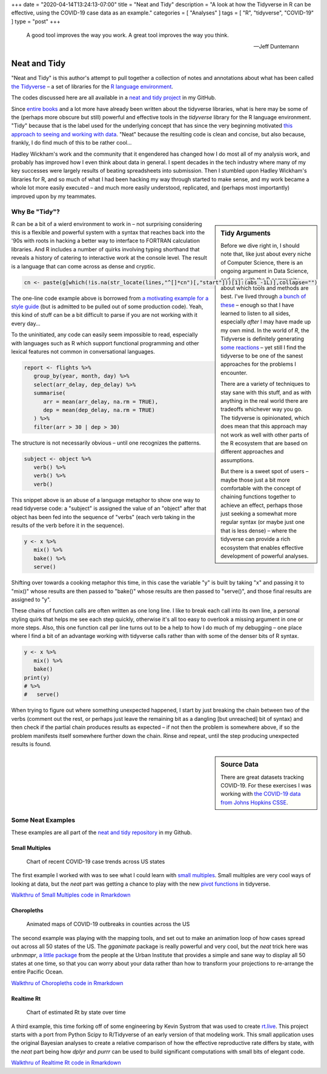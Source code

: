+++
date = "2020-04-14T13:24:13-07:00"
title = "Neat and Tidy"
description = "A look at how the Tidyverse in R can be effective, using the COVID-19 case data as an example."
categories = [ "Analyses" ]
tags = [ "R", "tidyverse", "COVID-19" ]
type = "post"
+++

.. epigraph::

   A good tool improves the way you work.
   A great tool improves the way you think.

   --- Jeff Duntemann


#############
Neat and Tidy
#############

"Neat and Tidy" is this author's attempt to pull together a collection of
notes and annotations about what has been called
`the Tidyverse <https://www.tidyverse.org/>`__ |--| a
set of libraries for the
`R language environment <https://www.r-project.org/>`__.

The codes discussed here are all available in a
`neat and tidy project <https://github.com/fisodd/neat-and-tidy>`__
in my GitHub.

Since
`entire books <https://r4ds.had.co.nz/>`__
and a lot more have already been written
about the tidyverse libraries, what is here may be
some of the (perhaps more obscure but still)
powerful and effective tools in
the `tidyverse` library for the R language environment.
"Tidy" because that is the label used for the underlying concept
that has since the very beginning motivated
`this approach to seeing and working with data
<https://vita.had.co.nz/papers/tidy-data.pdf>`__.
"Neat" because the resulting code is clean and concise,
but also because, frankly, I do find much of this to be rather cool...

Hadley Wickham's work and the community that it engendered has changed
how I do most all of my analysis work, and probably has improved how I
even think about data in general.
I spent decades in the tech industry where many of my key successes
were largely results of beating spreadsheets into submission.
Then I stumbled upon Hadley Wickham's libraries for R,
and so much of what I had been hacking my way through started to make sense,
and my work became a whole lot more easily executed |--|
and much more easily understood, replicated,
and (perhaps most importantly) improved upon by my teammates.


Why Be "Tidy"?
##############

.. sidebar:: Tidy Arguments

   Before we dive right in, I should note that,
   like just about every niche of Computer Science,
   there is an ongoing argument in Data Science,
   and even with the R community, about which tools and methods are best.
   I've lived through `a bunch of these </post/right-place>`__ |--|
   enough so that I have learned to listen to all sides,
   especially *after* I may have made up my own mind.
   In the world of `R`, the Tidyverse is definitely generating
   `some <https://github.com/matloff/TidyverseSkeptic>`__
   `reactions <https://blog.ephorie.de/why-i-dont-use-the-tidyverse>`__
   |--| yet still I find the tidyverse to be one of the sanest approaches 
   for the problems I encounter.

   There are a variety of techniques to stay sane with this stuff,
   and as with anything in the real world
   there are tradeoffs whichever way you go.
   The tidyverse is opinionated,
   which does mean that this approach may not work as well
   with other parts of the R ecosystem that are based on different
   approaches and assumptions.

   But there is a sweet spot of users |--|
   maybe those just a bit more comfortable
   with the concept of chaining functions together to achieve an effect,
   perhaps those just seeking a somewhat more regular syntax
   (or maybe just one that is less dense)
   |--| where the tidyverse can provide a rich ecosystem
   that enables effective development of powerful analyses.

R can be a bit of a wierd environment to work in |--| not surprising
considering this is a flexible and powerful system with a syntax that
reaches back into the '90s with roots in hacking a better way to interface
to FORTRAN calculation libraries.  And R includes a number of quirks
involving typing shorthand that reveals a history of catering to
interactive work at the console level.
The result is a language that can come across as dense and cryptic.

.. code:: r

   cn <- paste(g[which(!is.na(str_locate(lines,"^[]*cn")[,"start"]))[1]:(abs_-1L)],collapse="")

The one-line code example above is borrowed from
`a motivating example for a style guide
<https://github.com/matloff/R-Style-Guide>`__
(but is admitted to be pulled out of some production code).
Yeah, this kind of stuff can be a bit difficult to parse
if you are not working with it every day...

To the uninitiated, any code can easily seem impossible to read,
especially with languages such as R which support functional programming
and other lexical features not common in conversational languages.

.. code:: r

   report <- flights %>%
      group_by(year, month, day) %>%
      select(arr_delay, dep_delay) %>%
      summarise(
         arr = mean(arr_delay, na.rm = TRUE),
         dep = mean(dep_delay, na.rm = TRUE)
      ) %>%
      filter(arr > 30 | dep > 30)

The structure is not necessarily obvious |--| until one recognizes
the patterns.

.. code:: r

   subject <- object %>%
      verb() %>%
      verb() %>%
      verb()

This snippet above is an abuse of a language metaphor to show one way to
read tidyverse code: a "subject" is assigned the value of an "object"
after that object has been fed into the sequence of "verbs"
(each verb taking in the results of the verb before it in the sequence).

.. code:: r

   y <- x %>%
      mix() %>%
      bake() %>%
      serve()

Shifting over towards a cooking metaphor this time,
in this case the variable "y" is built by
taking "x" and passing it to "mix()"
whose results are then passed to "bake()"
whose results are then passed to "serve()",
and those final results are assigned to "y".

These chains of function calls are often written as one long line.
I like to break each call into its own line,
a personal styling quirk that helps me see each step quickly,
otherwise it's all too easy to overlook
a missing argument in one or more steps.
Also, this one function call per line turns out to be a help to
how I do much of my debugging |--|
one place where I find a bit of an advantage working with tidyverse calls
rather than with some of the denser bits of R syntax.

.. code:: r

   y <- x %>%
      mix() %>%
      bake()
   print(y)
   # %>%
   #   serve()

When trying to figure out where something unexpected happened,
I start by just breaking the chain between two of the verbs
(comment out the rest, or perhaps just leave
the remaining bit as a dangling [but unreached] bit of syntax)
and then check if the partial chain produces results as expected
|--| if not then the problem is somewhere above,
if so the problem manifests itself somewhere further down the chain.
Rinse and repeat, until the step producing unexpected results is found.


.. sidebar:: Source Data

   There are great datasets tracking COVID-19.
   For these exercises I was working with
   `the COVID-19 data from Johns Hopkins CSSE
   <https://github.com/CSSEGISandData/COVID-19>`__.

Some Neat Examples
##################

These examples are all part of the
`neat and tidy repository <https://github.com/fisodd/neat-and-tidy>`__
in my Github.


Small Multiples
***************

.. figure:: small-multiples.png

   Chart of recent COVID-19 case trends across US states

The first example I worked with was to see what I could learn with
`small multiples <https://en.wikipedia.org/wiki/Small_multiple>`__.
Small multiples are very cool ways of looking at data,
but the *neat* part was getting a chance to play with the
new `pivot functions <https://tidyr.tidyverse.org/articles/pivot.html>`__
in tidyverse.

`Walkthru of Small Multiples code in Rmarkdown </work/neat-and-tidy/small-multiples>`__


Choropleths
***********

.. figure:: choropleth-animation.gif

   Animated maps of COVID-19 outbreaks in counties across the US

The second example was playing with the mapping tools,
and set out to make an animation loop of how cases spread out across
all 50 states of the US.
The `gganimate` package is really powerful and very cool,
but the *neat* trick here was `urbnmapr`,
`a little package
<https://urbaninstitute.github.io/urbnmapr/articles/introducing-urbnmapr.html>`__
from the people at the Urban Institute
that provides a simple and sane way to display all 50 states at one time,
so that you can worry about your data rather than how to transform your
projections to re-arrange the entire Pacific Ocean.

`Walkthru of Choropleths code in Rmarkdown </work/neat-and-tidy/choropleths>`__


Realtime Rt
***********

.. figure:: realtime-rt.png

   Chart of estimated Rt by state over time

A third example, this time forking off of some engineering
by Kevin Systrom that was used to create `rt.live <https://rt.live/>`__.
This project starts with a port from Python Scipy to R/Tidyverse
of an early version of that modeling work.
This small application uses the original Bayesian analyses
to create a relative comparison of how the effective reproductive rate
differs by state,
with the *neat* part being how `dplyr` and `purrr` can be used to
build significant computations with small bits of elegant code.

`Walkthru of Realtime Rt code in Rmarkdown </work/neat-and-tidy/realtime-rt>`__


.. |--| unicode:: U+2013  .. en dash
